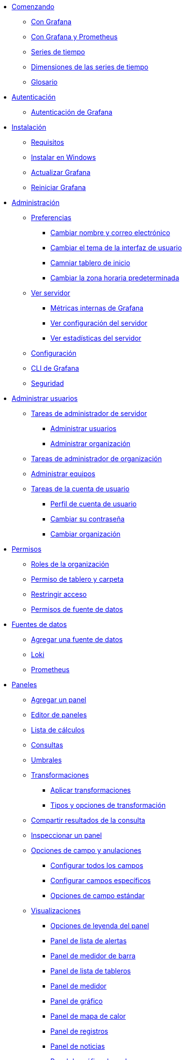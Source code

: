 * xref:comenzando/comenzando.adoc[Comenzando]
** xref:comenzando/con-grafana.adoc[Con Grafana]
** xref:comenzando/con-grafana-y-prometheus.adoc[Con Grafana y Prometheus]
** xref:comenzando/series-de-tiempo.adoc[Series de tiempo]
** xref:comenzando/dimensiones-de-las-series-de-tiempo.adoc[Dimensiones de las series de tiempo]
** xref:comenzando/glosario.adoc[Glosario]

* xref:autenticacion/autenticacion.adoc[Autenticación]
** xref:autenticacion/autenticacion-de-grafana.adoc[Autenticación de Grafana]

* xref:instalacion/instalacion.adoc[Instalación]
** xref:instalacion/requisitos.adoc[Requisitos]
** xref:instalacion/instalar-en-windows.adoc[Instalar en Windows]
** xref:instalacion/actualizar-grafana.adoc[Actualizar Grafana]
** xref:instalacion/reiniciar-grafana.adoc[Reiniciar Grafana]

* xref:administracion/administracion.adoc[Administración]
** xref:administracion/preferencias.adoc[Preferencias]
*** xref:administracion/preferencias/cambiar-nombre-y-correo-electronico.adoc[Cambiar nombre y correo electrónico]
*** xref:administracion/preferencias/cambiar-el-tema-de-la-interfaz-de-usuario.adoc[Cambiar el tema de la interfaz de usuario]
*** xref:administracion/preferencias/cambiar-tablero-de-inicio.adoc[Camniar tablero de inicio]
*** xref:administracion/preferencias/cambiar-la-zona-horaria-predeterminada.adoc[Cambiar la zona horaria predeterminada]
** xref:administracion/ver-servidor.adoc[Ver servidor]
*** xref:administracion/ver-servidor/metricas-internas-de-grafana.adoc[Métricas internas de Grafana]
*** xref:administracion/ver-servidor/ver-configuracion-del-servidor.adoc[Ver configuración del servidor]
*** xref:administracion/ver-servidor/ver-estadisticas-del-servidor.adoc[Ver estadísticas del servidor]
** xref:administracion/configuracion.adoc[Configuración]
** xref:administracion/cli-de-grafana.adoc[CLI de Grafana]
** xref:administracion/seguridad.adoc[Seguridad]

* xref:administrar-usuarios/administrar-usuarios.adoc[Administrar usuarios]
** xref:administrar-usuarios/tareas-de-administrador-de-servidor.adoc[Tareas de administrador de servidor]
*** xref:administrar-usuarios/tareas-de-administrador-de-servidor/administrar-usuarios.adoc[Administrar usuarios]
*** xref:administrar-usuarios/tareas-de-administrador-de-servidor/administrar-organizacion.adoc[Administrar organización]
** xref:administrar-usuarios/tareas-de-administrador-de-organizacion.adoc[Tareas de administrador de organización]
** xref:administrar-usuarios/administrar-equipos.adoc[Administrar equipos]
** xref:administrar-usuarios/tareas-de-la-cuenta-de-usuario.adoc[Tareas de la cuenta de usuario]
*** xref:administrar-usuarios/tareas-de-la-cuenta-de-usuario/perfil-de-cuenta-de-usuario.adoc[Perfil de cuenta de usuario]
*** xref:administrar-usuarios/tareas-de-la-cuenta-de-usuario/cambiar-su-contraseña[Cambiar su contraseña]
*** xref:administrar-usuarios/tareas-de-la-cuenta-de-usuario/cambiar-organizacion[Cambiar organización]

* xref:permisos/permisos.adoc[Permisos]
** xref:permisos/roles-de-la-organizacion.adoc[Roles de la organización]
** xref:permisos/permisos-de-tablero-y-carpeta.adoc[Permiso de tablero y carpeta]
** xref:permisos/restringir-acceso[Restringir acceso]
** xref:permisos/permisos-de-fuente-de-datos.adoc[Permisos de fuente de datos]

* xref:fuentes-de-datos/fuentes-de-datos.adoc[Fuentes de datos]
** xref:fuentes-de-datos/agregar-una-fuente-de-datos.adoc[Agregar una fuente de datos]
** xref:fuentes-de-datos/loki.adoc[Loki]
** xref:fuentes-de-datos/prometheus.adoc[Prometheus]

* xref:paneles/paneles.adoc[Paneles]
** xref:paneles/agregar-un-panel.adoc[Agregar un panel]
** xref:paneles/editor-de-paneles.adoc[Editor de paneles]
** xref:paneles/lista-de-calculos.adoc[Lista de cálculos]
** xref:paneles/consultas.adoc[Consultas]
** xref:paneles/umbrales.adoc[Umbrales]
** xref:paneles/transformaciones.adoc[Transformaciones]
*** xref:paneles/transformaciones/aplicar-transformaciones.adoc[Aplicar transformaciones]
*** xref:paneles/transformaciones/tipos-y-opciones-de-transformacion.adoc[Tipos y opciones de transformación]
** xref:paneles/compartir-resultados-de-la-consulta.adoc[Compartir resultados de la consulta]
** xref:paneles/inspeccionar-un-panel.adoc[Inspeccionar un panel]
** xref:paneles/opciones-de-campo-y-anulaciones.adoc[Opciones de campo y anulaciones]
*** xref:paneles/opciones-de-campo-y-anulaciones/configurar-todos-los-campos.adoc[Configurar todos los campos]
*** xref:paneles/opciones-de-campo-y-anulaciones/configurar-campos-especificos.adoc[Configurar campos específicos]
*** xref:paneles/opciones-de-campo-y-anulaciones/opciones-de-campo-estandar.adoc[Opciones de campo estándar]
** xref:paneles/visualizaciones.adoc[Visualizaciones]
*** xref:paneles/visualizaciones/opciones-de-leyenda-del-panel.adoc[Opciones de leyenda del panel]
*** xref:paneles/visualizaciones/panel-de-lista-de-alertas.adoc[Panel de lista de alertas]
*** xref:paneles/visualizaciones/panel-de-medidor-de-barra.adoc[Panel de medidor de barra]
*** xref:paneles/visualizaciones/panel-de-lista-de-tableros.adoc[Panel de lista de tableros]
*** xref:paneles/visualizaciones/panel-de-medidor.adoc[Panel de medidor]
*** xref:paneles/visualizaciones/panel-de-grafico.adoc[Panel de gráfico]
*** xref:paneles/visualizaciones/panel-de-mapa-de-calor.adoc[Panel de mapa de calor]
*** xref:paneles/visualizaciones/panel-de-registros.adoc[Panel de registros]
*** xref:paneles/visualizaciones/panel-de-noticias[Panel de noticias]
*** xref:paneles/visualizaciones/panel-de-grafico-de-nodo.adoc[Panel de gráfico de nodo]
*** xref:paneles/visualizaciones/panel-de-grafico-circular.adoc[Panel de gráfico circular]
*** xref:paneles/visualizaciones/panel-de-estadisticas.adoc[Panel de estadísticas]
*** xref:paneles/visualizaciones/panel-de-tabla.adoc[Panel de tabla]
**** xref:paneles/visualizaciones/panel-de-tabla/opciones-de-campo-de-tabla.adoc[Opciones de campo de tabla]
**** xref:paneles/visualizaciones/panel-de-tabla/filtrar-columnas-de-la-tabla.adoc[Filtrar columnas de la tabla]
*** xref:paneles/visualizaciones/panel-de-texto.adoc[Panel de texto]
*** xref:paneles/visualizaciones/panel-de-series-de-tiempo.adoc[Panel de series de tiempo]
**** xref:paneles/visualizaciones/panel-de-series-de-tiempo/graficar-series-de-tiempo-como-lineas.adoc[Graficar series de tiempo como líneas]
**** xref:paneles/visualizaciones/panel-de-series-de-tiempo/graficar-series-de-tiempo-como-lineas.adoc[Graficar series de tiempo como líneas]
**** xref:paneles/visualizaciones/panel-de-series-de-tiempo/graficar-series-de-tiempo-como-lineas.adoc[Graficar series de tiempo como líneas]
**** xref:paneles/visualizaciones/panel-de-series-de-tiempo/cambiar-visualizacion-del-eje.adoc[Cambiar visualización del eje]
** xref:paneles/expresiones.adoc[Expresiones]

* xref:tableros/tableros.adoc[Tableros]
* xref:compartir/compartir.adoc[Compartir]
* xref:explorar/explorar.adoc[Explorar]
* xref:alertas/alertas.adoc[Alertas]
* xref:solucion-de-problemas/solucion-de-problemas.adoc[Solución de problemas]